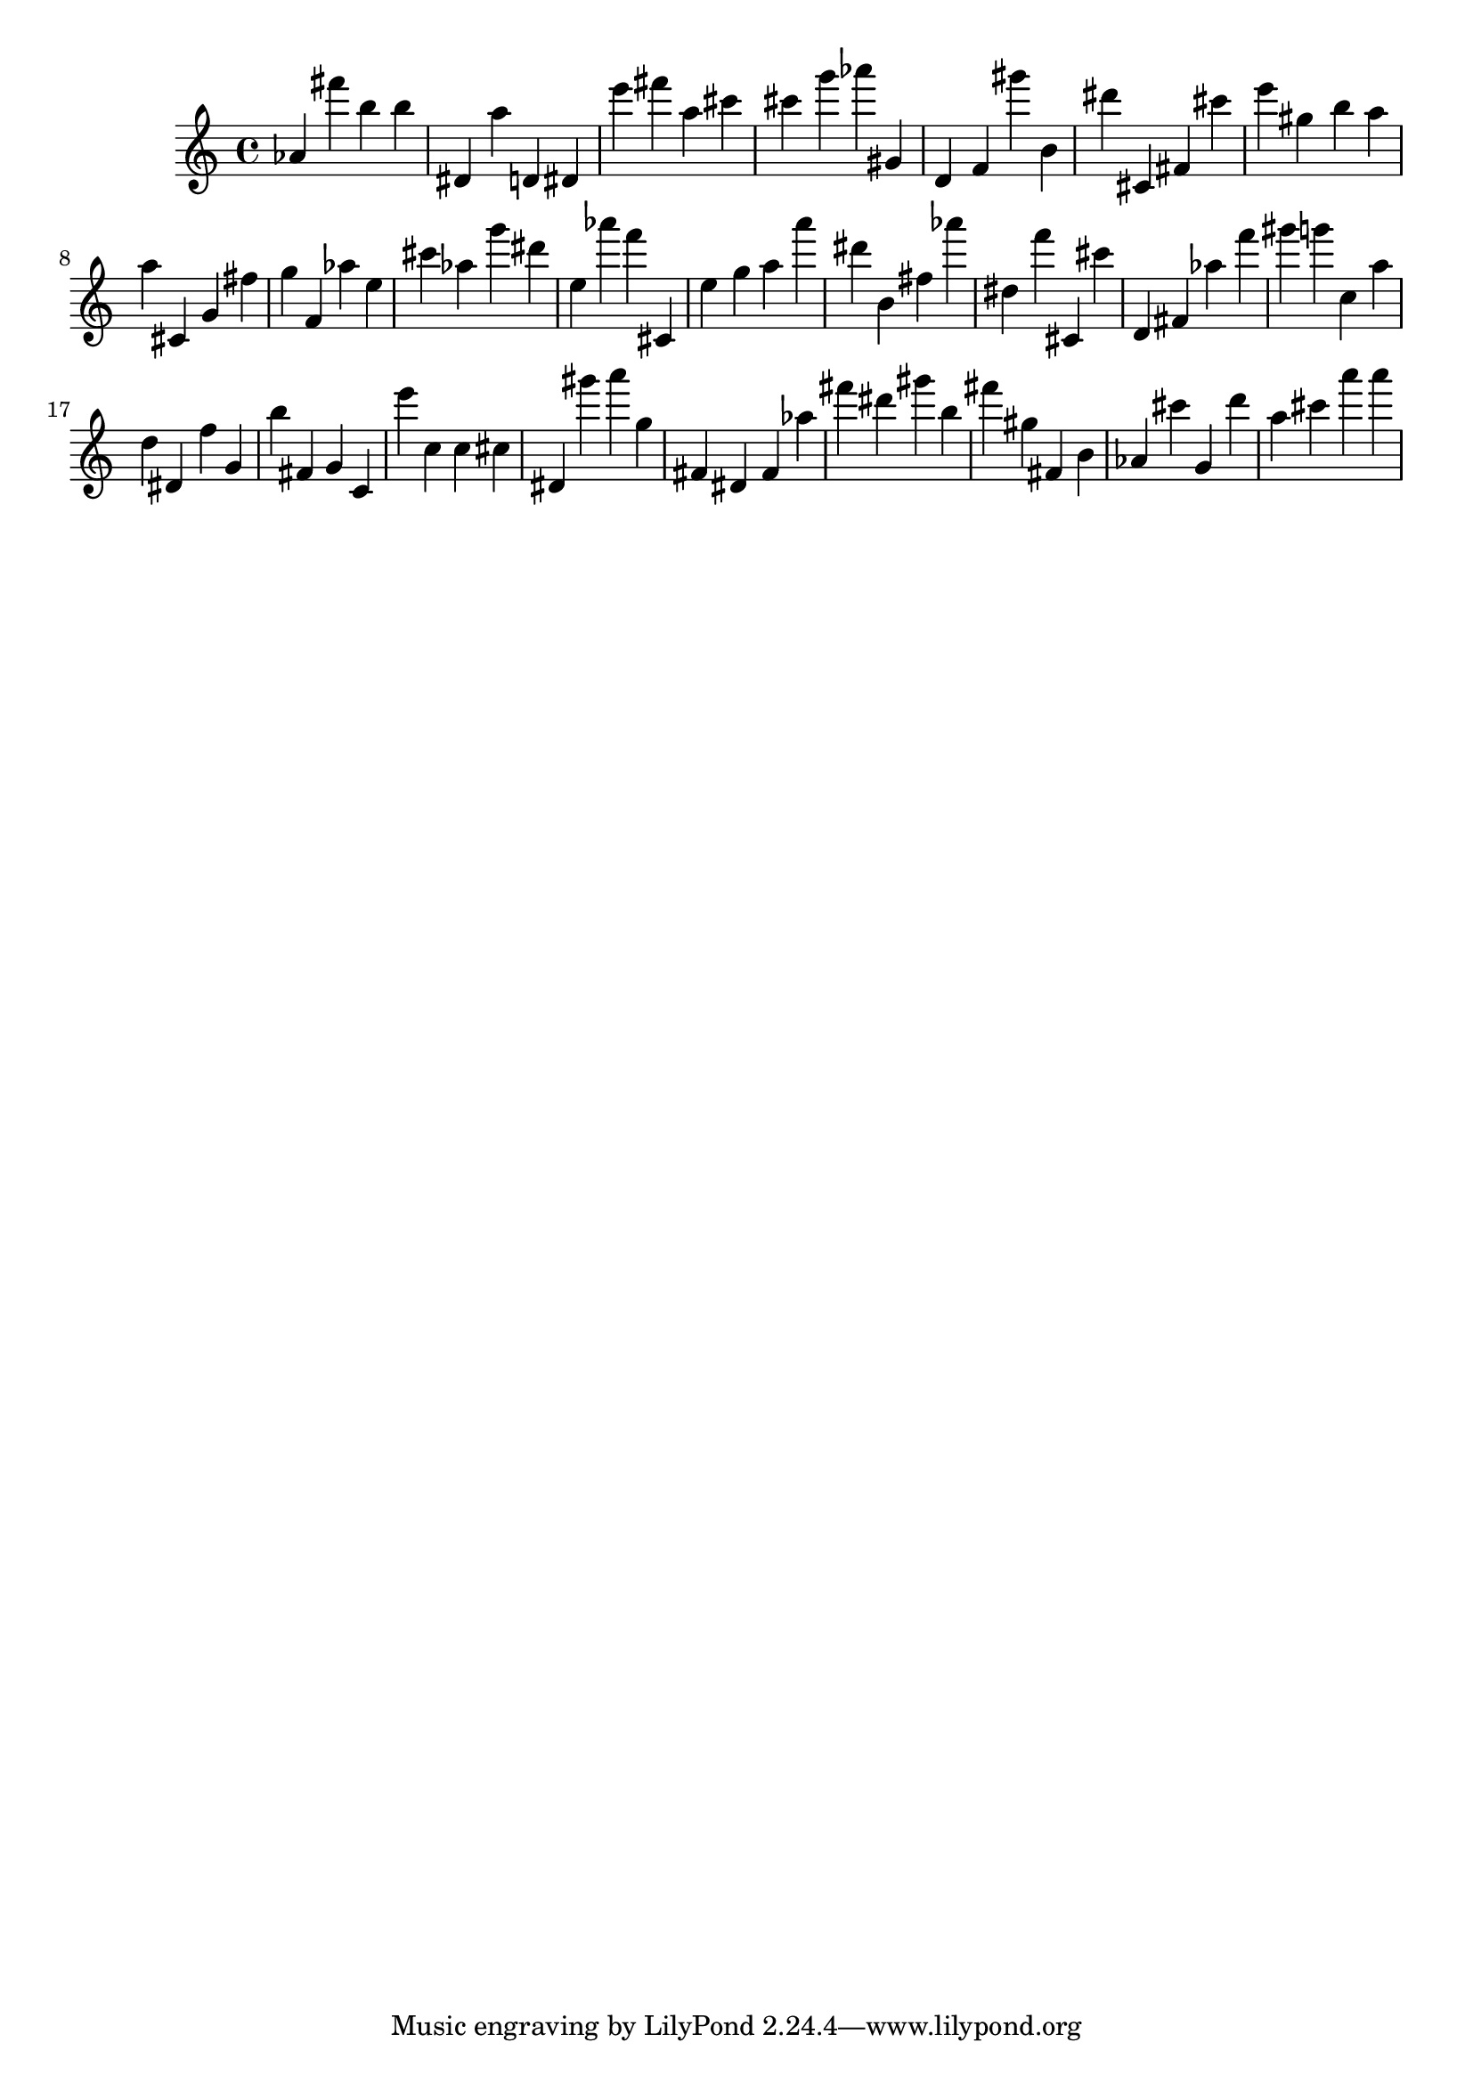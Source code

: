 \version "2.18.2"

\score {

{
\clef treble
as' fis''' b'' b'' dis' a'' d' dis' e''' fis''' a'' cis''' cis''' g''' as''' gis' d' f' gis''' b' dis''' cis' fis' cis''' e''' gis'' b'' a'' a'' cis' g' fis'' g'' f' as'' e'' cis''' as'' g''' dis''' e'' as''' f''' cis' e'' g'' a'' a''' dis''' b' fis'' as''' dis'' f''' cis' cis''' d' fis' as'' f''' gis''' g''' c'' a'' d'' dis' f'' g' b'' fis' g' c' e''' c'' c'' cis'' dis' gis''' a''' g'' fis' dis' fis' as'' fis''' dis''' gis''' b'' fis''' gis'' fis' b' as' cis''' g' d''' a'' cis''' a''' a''' 
}

 \midi { }
 \layout { }
}